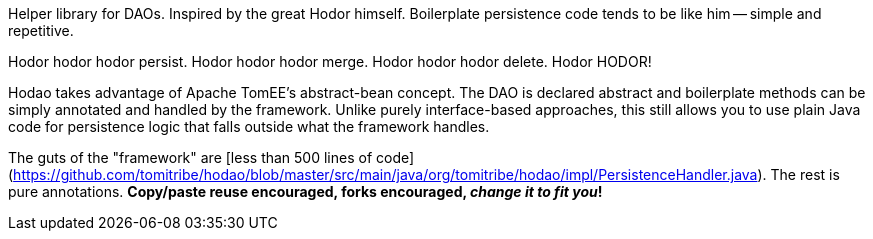 Helper library for DAOs.  Inspired by the great Hodor himself.  Boilerplate persistence code tends to be like him -- simple and repetitive.

Hodor hodor hodor persist. Hodor hodor hodor merge.  Hodor hodor hodor delete.  Hodor HODOR!

Hodao takes advantage of Apache TomEE's abstract-bean concept.  The DAO is declared abstract and boilerplate methods can be simply annotated and handled by the framework.  Unlike purely interface-based approaches, this still allows you to use plain Java code for persistence logic that falls outside what the framework handles.

The guts of the "framework" are [less than 500 lines of code](https://github.com/tomitribe/hodao/blob/master/src/main/java/org/tomitribe/hodao/impl/PersistenceHandler.java).  The rest is pure annotations.  **Copy/paste reuse encouraged, forks encouraged, _change it to fit you_!**